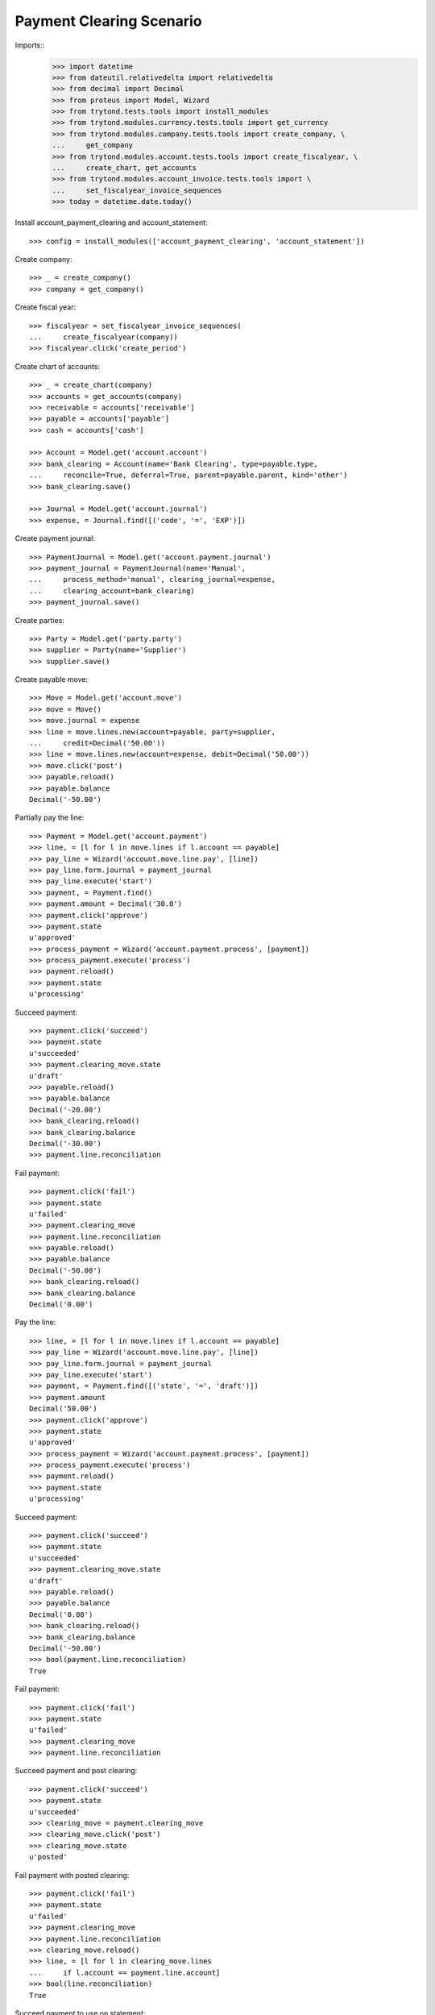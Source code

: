 =========================
Payment Clearing Scenario
=========================

Imports::
    >>> import datetime
    >>> from dateutil.relativedelta import relativedelta
    >>> from decimal import Decimal
    >>> from proteus import Model, Wizard
    >>> from trytond.tests.tools import install_modules
    >>> from trytond.modules.currency.tests.tools import get_currency
    >>> from trytond.modules.company.tests.tools import create_company, \
    ...     get_company
    >>> from trytond.modules.account.tests.tools import create_fiscalyear, \
    ...     create_chart, get_accounts
    >>> from trytond.modules.account_invoice.tests.tools import \
    ...     set_fiscalyear_invoice_sequences
    >>> today = datetime.date.today()

Install account_payment_clearing and account_statement::

    >>> config = install_modules(['account_payment_clearing', 'account_statement'])

Create company::

    >>> _ = create_company()
    >>> company = get_company()

Create fiscal year::

    >>> fiscalyear = set_fiscalyear_invoice_sequences(
    ...     create_fiscalyear(company))
    >>> fiscalyear.click('create_period')

Create chart of accounts::

    >>> _ = create_chart(company)
    >>> accounts = get_accounts(company)
    >>> receivable = accounts['receivable']
    >>> payable = accounts['payable']
    >>> cash = accounts['cash']

    >>> Account = Model.get('account.account')
    >>> bank_clearing = Account(name='Bank Clearing', type=payable.type,
    ...     reconcile=True, deferral=True, parent=payable.parent, kind='other')
    >>> bank_clearing.save()

    >>> Journal = Model.get('account.journal')
    >>> expense, = Journal.find([('code', '=', 'EXP')])

Create payment journal::

    >>> PaymentJournal = Model.get('account.payment.journal')
    >>> payment_journal = PaymentJournal(name='Manual',
    ...     process_method='manual', clearing_journal=expense,
    ...     clearing_account=bank_clearing)
    >>> payment_journal.save()

Create parties::

    >>> Party = Model.get('party.party')
    >>> supplier = Party(name='Supplier')
    >>> supplier.save()

Create payable move::

    >>> Move = Model.get('account.move')
    >>> move = Move()
    >>> move.journal = expense
    >>> line = move.lines.new(account=payable, party=supplier,
    ...     credit=Decimal('50.00'))
    >>> line = move.lines.new(account=expense, debit=Decimal('50.00'))
    >>> move.click('post')
    >>> payable.reload()
    >>> payable.balance
    Decimal('-50.00')

Partially pay the line::

    >>> Payment = Model.get('account.payment')
    >>> line, = [l for l in move.lines if l.account == payable]
    >>> pay_line = Wizard('account.move.line.pay', [line])
    >>> pay_line.form.journal = payment_journal
    >>> pay_line.execute('start')
    >>> payment, = Payment.find()
    >>> payment.amount = Decimal('30.0')
    >>> payment.click('approve')
    >>> payment.state
    u'approved'
    >>> process_payment = Wizard('account.payment.process', [payment])
    >>> process_payment.execute('process')
    >>> payment.reload()
    >>> payment.state
    u'processing'

Succeed payment::

    >>> payment.click('succeed')
    >>> payment.state
    u'succeeded'
    >>> payment.clearing_move.state
    u'draft'
    >>> payable.reload()
    >>> payable.balance
    Decimal('-20.00')
    >>> bank_clearing.reload()
    >>> bank_clearing.balance
    Decimal('-30.00')
    >>> payment.line.reconciliation

Fail payment::

    >>> payment.click('fail')
    >>> payment.state
    u'failed'
    >>> payment.clearing_move
    >>> payment.line.reconciliation
    >>> payable.reload()
    >>> payable.balance
    Decimal('-50.00')
    >>> bank_clearing.reload()
    >>> bank_clearing.balance
    Decimal('0.00')

Pay the line::

    >>> line, = [l for l in move.lines if l.account == payable]
    >>> pay_line = Wizard('account.move.line.pay', [line])
    >>> pay_line.form.journal = payment_journal
    >>> pay_line.execute('start')
    >>> payment, = Payment.find([('state', '=', 'draft')])
    >>> payment.amount
    Decimal('50.00')
    >>> payment.click('approve')
    >>> payment.state
    u'approved'
    >>> process_payment = Wizard('account.payment.process', [payment])
    >>> process_payment.execute('process')
    >>> payment.reload()
    >>> payment.state
    u'processing'

Succeed payment::

    >>> payment.click('succeed')
    >>> payment.state
    u'succeeded'
    >>> payment.clearing_move.state
    u'draft'
    >>> payable.reload()
    >>> payable.balance
    Decimal('0.00')
    >>> bank_clearing.reload()
    >>> bank_clearing.balance
    Decimal('-50.00')
    >>> bool(payment.line.reconciliation)
    True

Fail payment::

    >>> payment.click('fail')
    >>> payment.state
    u'failed'
    >>> payment.clearing_move
    >>> payment.line.reconciliation

Succeed payment and post clearing::

    >>> payment.click('succeed')
    >>> payment.state
    u'succeeded'
    >>> clearing_move = payment.clearing_move
    >>> clearing_move.click('post')
    >>> clearing_move.state
    u'posted'

Fail payment with posted clearing::

    >>> payment.click('fail')
    >>> payment.state
    u'failed'
    >>> payment.clearing_move
    >>> payment.line.reconciliation
    >>> clearing_move.reload()
    >>> line, = [l for l in clearing_move.lines
    ...     if l.account == payment.line.account]
    >>> bool(line.reconciliation)
    True

Succeed payment to use on statement::

    >>> payment.click('succeed')
    >>> payment.state
    u'succeeded'

Create statement::

    >>> StatementJournal = Model.get('account.statement.journal')
    >>> Statement = Model.get('account.statement')
    >>> Sequence = Model.get('ir.sequence')

    >>> sequence = Sequence(name='Satement',
    ...     code='account.journal',
    ...     company=company,
    ... )
    >>> sequence.save()
    >>> account_journal = Journal(name='Statement',
    ...     type='statement',
    ...     credit_account=cash,
    ...     debit_account=cash,
    ...     sequence=sequence,
    ... )
    >>> account_journal.save()

    >>> statement_journal = StatementJournal(name='Test',
    ...     journal=account_journal,
    ... )
    >>> statement_journal.save()

    >>> statement = Statement(name='test',
    ...     journal=statement_journal,
    ...     start_balance=Decimal('0.00'),
    ...     end_balance=Decimal('-50.00'),
    ... )

Create a line for the payment::

    >>> line = statement.lines.new(date=today)
    >>> line.payment = payment
    >>> line.party == supplier
    True
    >>> line.account == bank_clearing
    True
    >>> line.amount
    Decimal('-50.00')

Remove the party must remove payment::

    >>> line.party = None
    >>> line.payment

    >>> line.payment = payment

Change account must remove payment::

    >>> line.account = receivable
    >>> line.payment

    >>> line.account = None
    >>> line.payment = payment

Validate statement::

    >>> statement.click('validate_statement')
    >>> statement.state
    u'validated'
    >>> line, = statement.lines
    >>> move_line, = [l for l in line.move.lines
    ...     if l.account == bank_clearing]
    >>> bool(move_line.reconciliation)
    True
    >>> bank_clearing.reload()
    >>> bank_clearing.balance
    Decimal('0.00')

Create a statement that reimburse the payment group::

    >>> statement = Statement(name='test',
    ...     journal=statement_journal,
    ...     start_balance=Decimal('-50.00'),
    ...     end_balance=Decimal('0.00'),
    ...     )
    >>> line = statement.lines.new(date=today)
    >>> line.payment_group = payment.group
    >>> line.account == bank_clearing
    True
    >>> line.amount = Decimal('50.00')

    >>> statement.click('validate_statement')
    >>> statement.state
    u'validated'

Payment must be failed::

    >>> payment.reload()
    >>> payment.state
    u'failed'


Payment in a foreign currency
-----------------------------

Create a payment journal in Euro::

    >>> euro = get_currency('EUR')
    >>> euro_payment_journal = PaymentJournal(
    ...     name='Euro Payments', process_method='manual', currency=euro,
    ...     clearing_journal=expense, clearing_account=bank_clearing)
    >>> euro_payment_journal.save()

Create a payable move::

    >>> move = Move()
    >>> move.journal = expense
    >>> line = move.lines.new(
    ...     account=payable, party=supplier, credit=Decimal('20.00'),
    ...     amount_second_currency=Decimal('-40.00'), second_currency=euro)
    >>> line = move.lines.new(
    ...     account=expense, debit=Decimal('20.00'),
    ...     amount_second_currency=Decimal('40.00'), second_currency=euro)
    >>> move.click('post')

Pay the line::

    >>> line, = [l for l in move.lines if l.account == payable]
    >>> pay_line = Wizard('account.move.line.pay', [line])
    >>> pay_line.form.journal = euro_payment_journal
    >>> pay_line.execute('start')
    >>> payment, = Payment.find([('state', '=', 'draft')])
    >>> payment.amount
    Decimal('40.00')
    >>> payment.click('approve')
    >>> process_payment = Wizard('account.payment.process', [payment])
    >>> process_payment.execute('process')
    >>> payment.reload()
    >>> payment.state
    u'processing'

Succeed payment::

    >>> payment.click('succeed')
    >>> debit_line, = [l for l in payment.clearing_move.lines if l.debit > 0]
    >>> debit_line.debit
    Decimal('20.00')
    >>> debit_line.amount_second_currency
    Decimal('40.00')

Validate Statement with processing payment
--------------------------------------------

Create a payable move::

    >>> move = Move()
    >>> move.journal = expense
    >>> line = move.lines.new(account=payable, party=supplier,
    ...     credit=Decimal('50.00'))
    >>> line = move.lines.new(account=expense, debit=Decimal('50.00'))
    >>> move.click('post')

Create a processing payment for the move::

    >>> Payment = Model.get('account.payment')
    >>> line, = [l for l in move.lines if l.account == payable]
    >>> pay_line = Wizard('account.move.line.pay', [line])
    >>> pay_line.form.journal = payment_journal
    >>> pay_line.execute('start')
    >>> payment, = Payment.find([('line', '=', line.id)])
    >>> payment.click('approve')
    >>> payment.state
    u'approved'
    >>> process_payment = Wizard('account.payment.process', [payment])
    >>> process_payment.execute('process')
    >>> payment.reload()
    >>> payment.state
    u'processing'

Create statement for the payment::

    >>> statement = Statement(name='test',
    ...     journal=statement_journal,
    ...     start_balance=Decimal('0.00'),
    ...     end_balance=Decimal('-50.00'))
    >>> line = statement.lines.new(date=today)
    >>> line.payment = payment
    >>> line.party == supplier
    True
    >>> line.account == bank_clearing
    True
    >>> line.amount
    Decimal('-50.00')
    >>> statement.save()

Validate statement and check the payment is confirmed::

    >>> statement.click('validate_statement')
    >>> statement.state
    u'validated'
    >>> line, = statement.lines
    >>> move_line, = [l for l in line.move.lines
    ...     if l.account == bank_clearing]
    >>> bool(move_line.reconciliation)
    True
    >>> payment.reload()
    >>> payment.state
    u'succeeded'
    >>> debit_line, = [l for l in payment.clearing_move.lines if l.debit > 0]
    >>> debit_line.debit
    Decimal('50.00')
